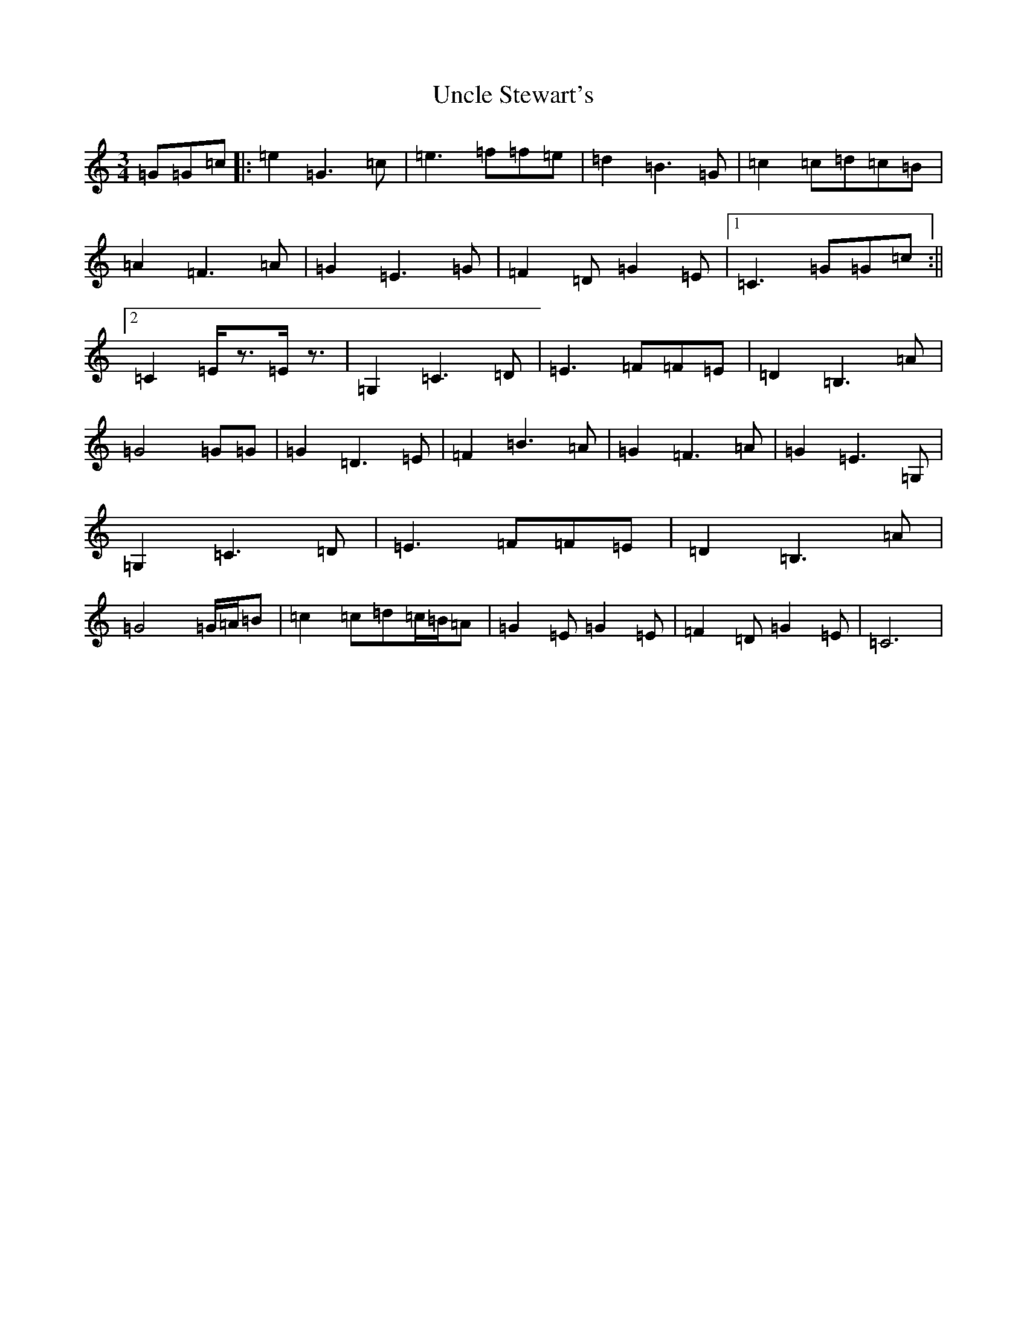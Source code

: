 X: 21821
T: Uncle Stewart's
S: https://thesession.org/tunes/2851#setting2851
R: waltz
M:3/4
L:1/8
K: C Major
=G=G=c|:=e2=G3=c|=e3=f=f=e|=d2=B3=G|=c2=c=d=c=B|=A2=F3=A|=G2=E3=G|=F2=D=G2=E|1=C3=G=G=c:||2=C2=E/2z3/2=E/2z3/2|=G,2=C3=D|=E3=F=F=E|=D2=B,3=A|=G4=G=G|=G2=D3=E|=F2=B3=A|=G2=F3=A|=G2=E3=G,|=G,2=C3=D|=E3=F=F=E|=D2=B,3=A|=G4=G/2=A/2=B|=c2=c=d=c/2=B/2=A|=G2=E=G2=E|=F2=D=G2=E|=C6|